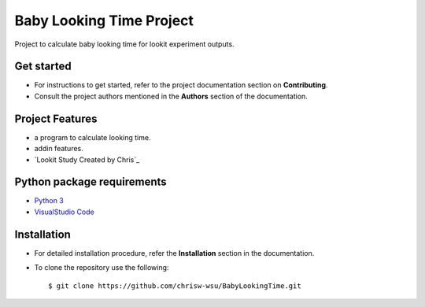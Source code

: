 =======================
Baby Looking Time Project
=======================

|build-status| |documentation-status|

.. |build-status| image:: https://github.com/chrisw-wsu/BabyLookingTime/actions/workflows/main.yml/badge.svg
   :target: https://github.com/chrisw-wsu/BabyLookingTime/actions/workflows/main.yml

.. |documentation-status| image:: https://readthedocs.org/projects/babylookingtime/badge/?version=latest
   :target: https://babylookingtime.readthedocs.io/en/latest/index.html
   :alt: Documentation Status

Project to calculate baby looking time for lookit experiment outputs.


Get started
-----------

* For instructions to get started, refer to the project documentation section on **Contributing**.

* Consult the project authors mentioned in the **Authors** section of the documentation.


Project Features
----------------

* a program to calculate looking time.
* addin features.
* `Lookit Study Created by Chris`_

.. _Lookit Study: https://lookit.mit.edu/studies/a12c5bff-b6a6-4e37-b02a-0bb94ce4e1ce/


Python package requirements
---------------------------

* `Python 3`_
* `VisualStudio Code`_

.. _Python 3: https://www.python.org/downloads/
.. _VisualStudio Code: https://code.visualstudio.com/


Installation
------------

* For detailed installation procedure, refer the **Installation** section in the documentation.

* To clone the repository use the following::

    $ git clone https://github.com/chrisw-wsu/BabyLookingTime.git
